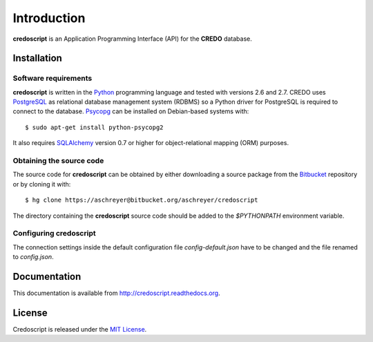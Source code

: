 ============
Introduction
============

**credoscript** is an Application Programming Interface (API) for the **CREDO** database.

Installation
------------

Software requirements
~~~~~~~~~~~~~~~~~~~~~
**credoscript** is written in the `Python <http://www.python.org/>`_ programming language
and tested with versions 2.6 and 2.7. CREDO uses `PostgreSQL <http://www.postgresql.org/>`_
as relational database management system (RDBMS) so a Python driver for PostgreSQL
is required to connect to the database. `Psycopg <http://www.initd.org/psycopg/>`_
can be installed on Debian-based systems with::

    $ sudo apt-get install python-psycopg2

It also requires `SQLAlchemy <http://www.sqlalchemy.org/>`_ version 0.7 or higher
for object-relational mapping (ORM) purposes.

Obtaining the source code
~~~~~~~~~~~~~~~~~~~~~~~~~
The source code for **credoscript** can be obtained by either downloading a source package
from the `Bitbucket <https://bitbucket.org/aschreyer/credoscript>`_ repository or
by cloning it with::

    $ hg clone https://aschreyer@bitbucket.org/aschreyer/credoscript

The directory containing the **credoscript** source code should be added to the `$PYTHONPATH`
environment variable.

Configuring credoscript
~~~~~~~~~~~~~~~~~~~~~~~
The connection settings inside the default configuration file `config-default.json`
have to be changed and the file renamed to `config.json`.

Documentation
-------------
This documentation is available from http://credoscript.readthedocs.org.

License
-------
Credoscript is released under the `MIT License <http://en.wikipedia.org/wiki/MIT_License>`_.